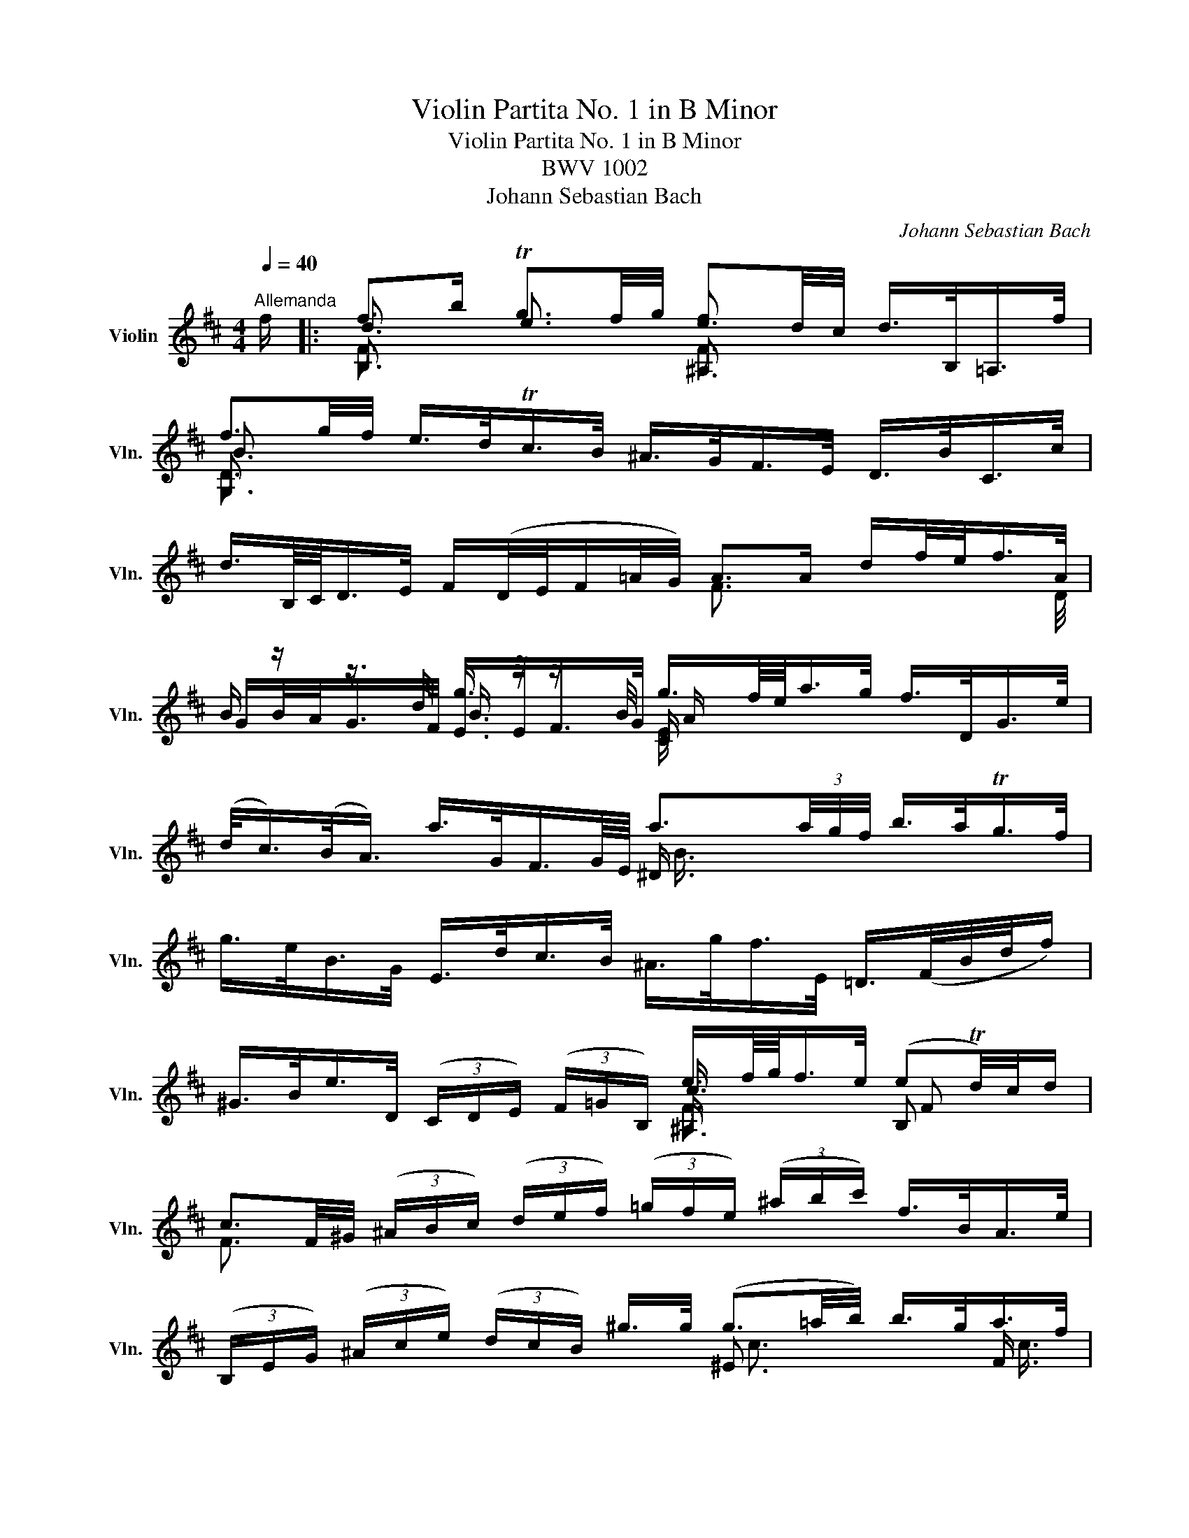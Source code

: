 X:1
T:Violin Partita No. 1 in B Minor
T:Violin Partita No. 1 in B Minor
T:BWV 1002
T:Johann Sebastian Bach
C:Johann Sebastian Bach
%%score ( 1 2 3 4 )
L:1/8
Q:1/4=40
M:4/4
K:D
V:1 treble nm="Violin" snm="Vln."
V:2 treble 
V:3 treble 
V:4 treble 
V:1
"^Allemanda" f/ |: f>b Tg3/2f/4g/4 e3/2d/4c/4 d/>B,/=A,/>f/ | %2
 f3/2g/4f/4 e/>d/Tc/>B/ ^A/>G/F/>E/ D/>B/C/>c/ | %3
 d3/4B,/8C/8D/>E/ F/(D/4E/4F/=A/4G/4) A>A d/f/4e/<f/A/4 | %4
 B/ z/ z3/4 d/4 g3/4 z/4 z3/4 B/4 g3/4f/8e/8a/>g/ f/>D/G/>e/ | %5
 (d/<c/)(B/<A/) a/>G/F3/4G/8E/8 a3/2(3a/4g/4f/4 b/>a/Tg/>f/ | %6
 g/>e/B/>G/ E/>d/c/>B/ ^A/>g/f/>E/ =D/>(F/B/4d/4f/) | %7
 ^G/>B/e/>D/ (3(C/D/E/) (3(F/=G/B,/) e3/4f/8g/8f/>e/ (eTd/4)c/4d/ | %8
 c3/2F/4^G/4 (3(^A/B/c/) (3(d/e/f/) (3(=g/f/e/) (3(^a/b/c'/) f/>B/A/>e/ | %9
 (3(B,/E/G/) (3(^A/c/e/) (3(d/c/B/) ^g/>g/ (g3/2=a/4b/4) b/>g/a/>f/ | %10
 ^g3/4^e/8c/8 c'/>c'/ c'/>=e/^A/>e/ B,/>e/d/>f/ (3(b/c'/^a/) (3(b/d'/c'/) | %11
 d'/>^e/^G/>e/ C/>d'/c'/>b/ a3/4(3^g/8f/8e/8f/>b/ g>f |1 %12
 f3/2=e/4d/4 (3(e/d/c/) (3(d/B/^E/) (3(F/^A/c/)f- f/>=E/D/>C/ :|2 %13
 f3/2=e/4d/4 (3(e/d/c/) (3(d/B/^E/) (3(F/^A/c/)f- f>c |: %14
 c3/4d/8e/8d/>B/ ^A/>F/TE3/4D/8E/8 (3(D/F/B/) (3(D/C/B,/) ^A,/>c/F/>E/ | %15
 D3/4(B,/8C/8D/>)E/ (3(F/G/=A/) (3(B/=c/A/) ^D>F B/>B/^c/>^d/ | %16
 e3/4g/8f/8g/>B/ (3(=c/B/A/) (3(g/f/e/) (3(e/^d/^c/) (3(d/c/B/) b3/4(B/8c/8=d/4e/4=f/) | %17
 x4 =c'3/2 x/ x2 | %18
 a3/4g/8f/8b/>a/ Tg/>(f/g/4a/4f/) (3(g/e/B/) (3(G/E/B,/) (3(=D/G/B/) (3(=d/e/=f/) | %19
 e3/4(3d/8=c/8B/8c/>e/ (T^A3/2B/4A/4) (3(B/^c/^d/) (3(e/g/f/) (eTd/>)e/ | e3/2 x/ x2 x4 | %21
 (3(D/A/g/) (3(f/e/^a/) (3(b/f/e/) (3(d/c/e/) (3(^A/=G/F/) (3(E/A/g/) f/>D/C/>e/ | %22
 x4 =c3/4(a/8g/8 (3f/e/d/) (3(c/B/c/) a/>c/ | %23
 (3(^D/F/B/) (3(^d/f/a/) (3(=c'/b/a/) (3(g/a/f/) g/>f/e/>=d/ x2 | %24
 (3(^A/^c/g/) (3(f/A/E/) D3/4b/8=a/8g/>f/ (3(^e/f/^g/) f/>B/ (dTc/4)B/4c/ |1 %25
 B3/2d/4c/4 (3(d/B/d/) (3(f/b/^a/) b3 z/ c/ :|2 B3/2d/4c/4 (3(d/B/d/) (3(f/b/^a/) b3 z/ |] %27
[M:2/2][Q:1/4=60]"^Double" f/ | (B/d/)(f/b/) (g/e/)(c/e/) (^A/g/)(f/e/) (d/B/)(F/=A/) | %29
 (G/f/)(e/d/) (c/e/)(g/B/) (^A/c/)(F/E/) D/B/C/c/ | %30
 (d/F/B,/)C/ (D/E/)(F/G/) (A/D/)(F/A/) (d/e/)(f/A/) | %31
 (B/G/)(B/d/) (g/B/)(G/E/) (C/E/A/)g/ f/D/G/e/ | %32
 (c/A/)(c/e/) (a/=c/)(A/F/) (^D/F/B/)f/ (a/=c'/)(b/a/) | %33
 (g/b/)(g/e/) (B/d/)(^c/B/) (^A/g/)(f/E/) (=D/F/)(B/d/) | %34
 (^G/f/)(e/D/) (C/E/)(=G/B,/) (^A,/F/)(c/e/) (d/F/B,/)d/ | %35
 (c/f/)(c/^A/) (F/A/)(c/E/) (D/f/)(d/B/) (^G/B/)(e/A/) | %36
 (B/e/)(f/c/) (d/B/)(^g/B/) (^E/c/)(b/g/) (a/c/F/)a/ | %37
 (^g/c/)(^e/g/) (c'/=e/)(^A/e/) (B,/F/)(e/c/) (d/f/)(b/c'/) | %38
 (d'/^e/)(^G/e/) C/d'/(e/c'/) (b/a/)(^g/f/) (c/f/)(g/e/) | %39
 (f/c/)(^A/=e/) (d/^E/)(^G/B/) (A/F/)(A/c/) f3/2 :: c/ | %41
 (c/g/)(e/c/) (^A/F/)(c/E/) (D/F/)(B/D/) (C/B,/)(^A,/E/) | %42
 (D/B,/)(D/F/) (B/G/)(F/E/) (^D/F/)(=A/=c/) (B/A/)(f/A/) | %43
 (G/B/)(e/g/) (f/a/)(^d/e/) (B/e/)(d/f/) (b/f/)(d/A/) | %44
 (^G/B/)(e/^g/) (b/=d'/)(=c'/b/) (c'/a/)(e/=c/) (A/=g/)(f/e/) | %45
 (^d/f/)(a/=c'/) (b/a/)(d/a/) (g/b/)(g/e/) (B/g/)(d'/=f/) | %46
 (e/B/)(=c/e/) (^A/B/)(^D/E/) (G,/E/)(B/g/) (f/e/)(B/^d/) | %47
 (E/G/)(B/e/) (B/G/)(E/G/) (C/=A/)(e/G/) F/a/E/g/ | %48
 (D/g/)(f/e/) (d/f/)(^a/b/) (e/c/)(^A/c/) D/f/C/e/ | %49
 (B,/e/)(d/c/) (B/d/)(f/g/) (=c/A/)(F/A/) (D/F/)(A/c/) | %50
 (f/B/)(^D/F/) (B/^d/)(f/a/) (g/e/)(B/=d/) (=c/e/)(g/B/) | %51
 (^A/g/f/)E/ D/b/(^a/b/) (^e/f/)(A/B/) (F/d/)(c/A/) | %52
 B/(B,/D/F/) (B/d/)(f/^a/) (b/f/)(d/B/) B,3/2 :|[M:3/4][Q:1/4=160]"^Corrente" B | BB,DFBd | %55
 (cF^A,)EDC | B,DFBdf | (eAC)GFE | DFAdfa | (gBE)dcB | ^AgfE^D=A | ^Gfe=DCE | ^Ae(edc)d | %63
 (cF^A,)GFE | DFBdfb | (gBE)GBd | (cEA,)CEG | (Fda)ed=c | BGBdgb | (c'eG)eac' | d'afdAc' | %71
 D(d'c'b^ab) | (c'e^A)gfe | dfb^g=af | ^e^gbd'c'B | Acfac'=e | ^dfac'bA | ^GB^e^gbF | ^E^Gc^e^gb | %79
 (acF)=gf=e | (dFB,)=cBA | (GBd)g^ef | (B^E^G,)EBd | cA^GFC^E | (F^Ac)edB | (c^A F3) :: c | %87
 cfc^AFD | ^G,E^A,Fce | (dFB,)FBd | eA(^DAf)A | GEGBeg | ad(^Gdb)d | =ceafge | (^dfa)=c'bA | %95
 GbaFEg | (fB^D)AGF | Egf=D=Ce | (d^GB,)=fed | =cAce=fa | (^d^FA,)fdB | bgegB^d | (EFG)B^de | %103
 (^gB=D)Beg | aececA | FdB^Ged | cecAE=G | FagEDf | (eAC)BAG | FdcEDB | (CEG)BAG | F=CB,GAA, | %112
 (G,DB)d^ce | aGFdA,c | d(DCB,^A,B,) | ^A,CF^Ace | dfdB^GB | ^E^Gc^e^gb | ^ac'afc=e | ^d=c'bA^G=d | %120
 cba=GF=c | BagFEB | ^AgfE^D=A | ^GBdfeD | (CB,^A,)gfe | dfdBF^A | (B=AGFE^D | E^DE)^G,E=d | %128
 (cBA^GF^E | F^EF)^A,F=e | (^df=a)=c'ba | (gf^e)f(cd | =e)(^ABc)FA | B,DFBdf | b4 z :| %135
[M:3/4][Q:1/4=150]"^Double"[Q:1/4=150]"^Presto" B/ | BA/G/ F/E/D/C/ B,/D/C/B,/ | %137
 ^A,/C/D/E/ F/^G/^A/B/ c/d/e/c/ | d/B/=A/=G/ F/E/D/C/ B,/D/C/B,/ | C/E/F/G/ A/B/c/d/ e/f/g/e/ | %140
 f/d/c/B/ A/G/F/E/ D/F/E/D/ | E/G/A/B/ =c/d/e/f/ g/e/f/g/ | ^A/^c/d/e/ f/G/F/E/ ^D/=c/B/=A/ | %143
 ^G/B/^c/d/ e/F/E/D/ C/d/c/B/ | ^A/g/f/e/ d/f/^g/^a/ b/d/c/B/ | F/c/d/e/ f/^g/^a/b/ c'/d'/e'/c'/ | %146
 d'/b/=a/=g/ f/e/d/c/ B/A/^G/F/ | E/B/c/d/ e/f/^g/a/ b/c'/d'/b/ | c'/a/^g/f/ e/d/c/B/ A/=G/F/E/ | %149
 D/A/B/c/ d/e/f/g/ a/b/=c'/a/ | b/g/f/e/ d/=c/B/A/ G/F/E/D/ | ^C/E/F/G/ A/B/c/d/ e/f/g/e/ | %152
 f/a/b/c'/ d'/f/e/d/ A/e/d'/c'/ | d'/a/f/d'/ a/f/d/a/ f/d/c/B/ | ^A/g/f/e/ c'/b/^a/^g/ f/e/d/c/ | %155
 d/B/d/f/ b/c'/d'/c'/ b/=a/^g/f/ | ^e/c'/^g/e/ c/g/e/c/ B/d/c/B/ | A/c/f/^g/ a/b/c'/b/ a/g/f/=e/ | %158
 ^d/b/f/d/ B/f/d/B/ A/c/B/A/ | ^G/f/=d/B/ G/d/B/G/ F/A/G/F/ | ^E/^G/A/B/ c/^d/^e/f/ ^g/a/b/g/ | %161
 a/f/=e/=d/ c/B/A/^G/ F/E/D/C/ | B,/F/=G/A/ B/c/d/e/ f/g/a/f/ | g/b/g/d/ B/g/d/B/ G/d/B/G/ | %164
 ^E/B/^G/E/ C/^D/E/F/ G/A/B/G/ | A/F/A/c/ f/A/^G/F/ C/G/f/^e/ | f/F/^A/c/ =e/F/A/c/ d/F/B/d/ | %167
 c/B/^A/^G/ F/A/c/^e/ f3/2 :: c/ | c/F/^G/^A/ B/c/d/e/ f/^g/^a/f/ | b/f/e/d/ c/B/^A/^G/ F/E/D/C/ | %171
 D/B,/D/F/ B/D/F/B/ d/B/d/f/ | e/d/c/B/ A/G/F/E/ ^D/=c/B/A/ | G/E/G/B/ e/G/B/e/ g/e/g/b/ | %174
 a/g/f/e/ d/=c/B/A/ ^G/=f/e/d/ | =c/A/c/e/ a/b/=c'/b/ a/g/^f/e/ | ^d/B/d/f/ a/g/f/e/ d/^c/B/A/ | %177
 G/B/e/G/ F/A/=d/F/ E/G/=c/E/ | ^D/F/A/=c/ B/^c/^d/e/ f/g/a/f/ | g/B/E/B/ f/B/=D/B/ e/A/=C/A/ | %180
 d/^G/B,/=C/ D/E/F/G/ A/B/=c/d/ | e/=c/A/B/ c/d/e/f/ g/a/b/=c'/ | ^d/b/f/d/ B/f/d/B/ A/=c/B/A/ | %183
 G/B/^c/^d/ e/G/F/E/ B,/F/e/d/ | e/E/F/G/ A/B/c/^d/ e/f/g/a/ | b/c'/=d'/c'/ b/a/^g/f/ e/d/c/B/ | %186
 c/d/e/d/ c/B/A/^G/ F/E/D/C/ | D/E/F/E/ D/C/B,/A/ ^G/F/E/d/ | c/A/c/e/ =g/f/e/d/ c/B/A/G/ | %189
 F/A/d/F/ E/G/c/E/ D/F/B/D/ | C/E/G/B/ A/B/c/d/ e/f/g/e/ | f/A/D/A/ e/A/C/A/ d/G/B,/G/ | %192
 c/G/A,/B,/ C/D/E/F/ G/B/A/G/ | F/D/F/A/ =c/A/c/f/ a/d/f/a/ | b/=c'/b/a/ g/f/e/d/ ^c/B/A/G/ | %195
 F/A/B/c/ d/F/E/D/ A,/E/d/c/ | d/A/F/d/ A/F/D/A/ F/D/C/B,/ | ^A,/G/F/E/ c/B/^A/^G/ F/E/D/C/ | %198
 D/B,/D/F/ B/c/d/c/ B/=A/^G/F/ | ^E/C/E/^G/ c/G/c/^e/ ^g/d/c/B/ | ^A/f/c/A/ F/c/A/F/ =E/=G/F/E/ | %201
 ^D/f/^g/a/ b/c/B/A/ ^G/F/E/=D/ | C/e/f/=g/ a/B/A/G/ F/E/D/=C/ | B,/d/e/f/ g/A/G/F/ E/D/^C/B,/ | %204
 ^A,/c/d/e/ f/G/F/E/ ^D/C/B,/=A,/ | ^G,/B,/C/=D/ E/F/^G/^A/ B/c/d/B/ | %206
 c/f/e/d/ c/B/^A/^G/ F/E/D/C/ | D/B,/D/F/ B/d/f/B/ F/B/c/^A/ | B/G/B/d/ f/e/d/c/ B/=A/^G/F/ | %209
 (E/F/E/)d/ (b/a/b/)d/ (E/F/E/)d/ | c/A/c/e/ g/f/e/d/ c/B/^A/^G/ | %211
 (F/=G/F/)e/ (c'/b/c'/)e/ (F/G/F/)e/ | ^d/B/d/f/ a/g/f/e/ d/=c'/b/a/ | %213
 (g/f/)(^e/f/) (c/=d/)(^A/B/) (^E/F/)(A/B/) | =e/^a/c'/e/ d/b/c/B/ F/c/b/a/ | %215
 b/d'/b/f/ b/f/d/f/ d/B/f/d/ | B/d/B/F/ B/F/D/F/ B,3/2 :|[M:3/4][Q:1/4=60]"^Sarabande" f2 g2 fe | %218
 f3 e dc | BedcdB | ^A3 G F=E | B2 =A2 G/(F/G) | c3 d e2 | ededcB |1 f3 E DC :|2 f6 |: ^a2 a2 a2 | %227
 (Bfb)=a^gf | e2 f2 ^g2 | a3 =g fe | ^d=c'beda | (=c/B/c/A/) Ba g2 | gffee^d | e3 D CB, | e2 dcBA | %235
 d3 e f2 | b2 g2 f2 | e3 f g2 | (B^A/)g/ (fe)(dc) | d3 e f2 | f2 (ed)(cB) | ^A3 G FE | B2 c2 d2 | %243
 d x x2 x2 | c/(B/c) d/(c/d) e2 | e2 x2 x2 | b2 =a2 g2 | ^Agfe d2 | z c c3 B | B6 :| %250
[M:9/8][Q:1/4=90]"^Double" Bdf ged cag | fdc dAF Ddc | BGF Eed ^EcB | ^Afc A=GF =EDC | %254
 DFB CB=A B,AG | A,CE Gce ^Afe | dB=A Ged c^AB |1 F^Ac fgf edc :|2 fc^A F6 |: Fc^a acF EDC | %260
 DFB dfb =a^gf | e^Gd cAf dB^g | aec Ace =gfe | ^dA=c' beG Fda | =cAE ^DBa g^de | Agf BGe FA^d | %266
 eBG EGB efg | aed cBA GFE | FAc dfe fAD | G,DB cba gef | ecB cA^G AE=G | ^Ace gfe dec | %272
 dBc dfe f=AF | GBf ecd c^AB | ^AcB A^GF EDC | DFB B^Ac cBd | dB^G EGB d^gb | E=Gc cBd dce | %278
 ec^A FAc e^ac' | dbF c=aE BgD | CEG ^Ace gfe | ^ab^e fcd FB^A |1 BFD B,DF Bcd :|2 B,DF Bdf b3 |] %284
[M:2/2][Q:1/4=160]"^Tempo di Borea" f2 | b2 f2 b2 f2 | g2 gf e2 g2 | f2 e2 Td2 c2 | edcd B2 dc | %289
 d2 F2 G2 d2 | c2 cB c2 ae | c2 E2 F2 c2 | B2 BA B2 bg | e2 ge c2 ec | A2 Bc defg | a2 d2 e2 c2 | %296
 dc d2 b2 d2 | cB c2 a2 =c2 | B2 d2 ^cd e2 | G2 GF G2 eF | G2 eF G2 eF | G2 c2 a4- | a(d'c'b agba | %303
 gfed) A2 c2 | d6 :: f2 | e2 f2 g2 f2 | e2 ed e2 a2 | c2 d2 e2 d2 | c2 cB c2 ^d2 | e2 g2 z2 f2 | %311
 e^d e2 e2 gf | g2 b2 Tg2 fe | e6 g2 | c2 x2 c2 x2 | g2 fe x4 | c2 x2 c2 x2 | ^gf^e^d x4 | %318
 c'2 =e2 e2 c'2 | e2 x2 x4 | x2 d2 d2 b2 | c^d^ef ^gabg | ba^gf x4 | f2 F=G F=E^DC | %324
 B,2 x2 ^d2 x2 | a2 gf gEFG | A,2 x2 c2 x2 | g2 fe fdcB | ^A2 x2 =G2 x2 | (Fce)d egfe | %330
 dcBA G^ABc | dBc^A Fcf^g | ^abab c'd'c'd' | e'f^Af e'fAB | cdef ^g^abc' | d'^eBe d'eBc | %336
 d=edc BA^GF | ^Ed'c'b ^a=gf=e | (dc)(dB) F2 ^A2 | B2 dc B2 B,A, | G,2 dc B^A B2 | f2 B^A B2 (=cB | %342
 =AGFE) ^D=cBA | GFEF GAB^c | df(b^g) (^ec)d'c' | b^abc' f2 c'd | e2 c'd e2 c'd | e2 gf g4- | %348
 g(fed cB^Ac) | EGFE DCB,^A, | b2 f2 b2 f2 | g2 x2 x2 g2 | f2 e2 d2 ec | B6 :| %354
[M:2/2][Q:1/4=180]"^Double" B df | bfdB dfbf | gfed cB^Ag | fdce dBFc | (ed)(cd) BFBc | %359
 dBFD B,DGB | (cGA,)G ceae | cAEC A,CFA | (BFG,)F Bdfa | bgeg ecec | GABc defg | aFAd GeAc | %366
 (dAB,)A dbd^G | (c=GA,)G ca=cF | GBdF E^cde | (GFED C)efg | (EDCB, A,)gab | c'd'e'd' c'bag | %372
 fegf edcB | AGFd EdA,c | dDFA d :: f ad | e2 f2 g2 f2 | edcd eGFd | c2 d2 e2 d2 | cBAB cAF^d | %380
 eBgA, B,gf^d | (e^de)=c BAGF | (GBe)b (ag)(fe) | eBGB EBgd | ceAG FagE | Dgfe dfbd | ^Ec^gb acFa | %387
 ^gf^e^d cgab | c'=eBe ^Aec'e | Bedc df^ga | bdAd ^GdFd | ^E^Gc^d ^ef^ga | (ba)(^gf) (ca/g/f)^e | %393
 fBA^G FE^DC | B,^DFA =c^dfa | Eagf g=DCB, | A,CEG _Bceg | Dgfe (dc)e=B | (B^A)e=A (A^G)e=G | %399
 GFE^D EGFE | =DB,DF G^ABc | FdcB ^AcF^G | ^ABcd efgf | (ge^A)e (ge)(ge) | (ge^A)B cdef | %405
 (^g^eB)e gege | (^g^eB)c defg | ^a=ecd ef^ga | bc'd'b fbc'^a | bfec (dB^AB) | (G,dcB) (^AB)(eB) | %411
 (fdcB) (^AB)(FG) | =A(=cBA) ^D(AGF) | EB^cd ef^ge | BdcB ^EB^A^G | Fcd=e f^g^ab | %416
 (c'e^A)e c'ec'e |[K:treble] (c'e^A)B cdef | gagf edcB | ^aba^g fedc | dBdf bfdB | gfed cB^Ag | %422
 fdce dBF^A | B,4 z :| %424
V:2
 x/ |: B,3/2 x/ e3/2 x/ ^A,3/2 x/ x2 | G,3/2 x/ x2 x4 | x4 F3/2 x/ x x3/4 D/4 | %4
 G/B/4A/<G/F/4 E/>E/F/>G/ C/ x/ x x2 | x4 ^D3/4 x/4 x x2 | x8 | x4 ^A,3/4 x/4 x B, x | %8
 F3/2 x/ x2 x4 | x4 ^E3/2 x/ x F3/4 x/4 | c3/4 x/4 x x2 x4 | x4 FA/>B/ c2 |1 F3/2 x/ x2 x4 :|2 %13
 F3/2 x/ x2 x4 |: F3/4 x/4 x x2 x4 | x4 A,3/2 x/ x2 | G,3/4 x/4 x x2 x4 | %17
 (^G/e/b/=c'/4d'/4) d'/>c'/d'/>b/ A>B (3(=c/B/A/) (3(f/=g/a/) | ^d3/4 x/4 x x2 x4 | %19
 =C3/4 x/4 x x2 G,/ x/ x B, x | E>F (3(G/=A/B/) (3(c/d/e/) C/>E/A/>G/ F/>a/E/>g/ | x8 | %22
 B,3/4(3e/8d/8c/8d/>e/ (3f/(e/f/ (3g/=a/b/) A,3/2 x/ x2 | x4 E3/4 x/4 x (3(=c/e/d/) (3(c/^A/B/) | %24
 x4 x x3/4 =E/4 F2 |1 B,3/2 x/ x2 B,3 x :|2 B,3/2 x/ x2 B,3 x/ |][M:2/2] x/ | x8 | x8 | x8 | x8 | %32
 x8 | x8 | x8 | x8 | x8 | x8 | x8 | x15/2 :: x/ | x8 | x8 | x8 | x8 | x8 | x8 | x8 | x8 | x8 | x8 | %51
 x8 | x15/2 :|[M:3/4] x | x6 | x6 | x6 | x6 | x6 | x6 | x6 | x6 | x2 B, x x2 | x6 | x6 | x6 | x6 | %67
 x6 | x6 | x6 | x6 | x6 | x6 | x6 | x6 | x6 | x6 | x6 | x6 | x6 | x6 | x6 | x6 | x6 | x6 | x5 :: %86
 x | x6 | x6 | x6 | x6 | x6 | x6 | x6 | x6 | x6 | x6 | x6 | x6 | x6 | x6 | x6 | x6 | x6 | x6 | x6 | %106
 x6 | x6 | x6 | x6 | x6 | x6 | x6 | x6 | x6 | x6 | x6 | x6 | x6 | x6 | x6 | x6 | x6 | x6 | x6 | %125
 x6 | x6 | x6 | x6 | x6 | x6 | x6 | x6 | x6 | x5 :|[M:3/4] x/ | x6 | x6 | x6 | x6 | x6 | x6 | x6 | %143
 x6 | x6 | x6 | x6 | x6 | x6 | x6 | x6 | x6 | x6 | x6 | x6 | x6 | x6 | x6 | x6 | x6 | x6 | x6 | %162
 x6 | x6 | x6 | x6 | x6 | x11/2 :: x/ | x6 | x6 | x6 | x6 | x6 | x6 | x6 | x6 | x6 | x6 | x6 | x6 | %181
 x6 | x6 | x6 | x6 | x6 | x6 | x6 | x6 | x6 | x6 | x6 | x6 | x6 | x6 | x6 | x6 | x6 | x6 | x6 | %200
 x6 | x6 | x6 | x6 | x6 | x6 | x6 | x6 | x6 | x6 | x6 | x6 | x6 | x6 | x6 | x6 | x11/2 :| %217
[M:3/4] B,2 E2 A2 | D3 x x x | G2 E2 ^E2 | F3 x x x | D2 C2 B,2 | A,4 ^A,2 | B,2 G4 |1 F3 x x2 :|2 %225
 F6 |: F2 E2 F2 | D x x2 x2 | D2 C2 B,2 | A,3 x x2 | A3 G F2 | E2 ^D2 E2 | A,2 B,2 B,2 | E3 x x2 | %234
 A,2 z2 G2 | F2 E2 D2 | G,2 E2 D2 | A4 (ec) | C2 x2 x2 | B,4 A,2 | G,2 z2 E2 | F3 x x2 | %242
 D2 C2 B,2 | (E^G)Bd^gd | E2 D2 C2 | F2 x2 x2 | F2 E2 D2 | C x x2 B,2 | E2 F4 | B,6 :|[M:9/8] x9 | %251
 x9 | x9 | x9 | x9 | x9 | x9 |1 x9 :|2 x9 |: x9 | x9 | x9 | x9 | x9 | x9 | x9 | x9 | x9 | x9 | x9 | %270
 x9 | x9 | x9 | x9 | x9 | x9 | x9 | x9 | x9 | x9 | x9 | x9 |1 x9 :|2 x9 |][M:2/2] x2 | %285
 B,2 x2 B,2 x2 | ^A2 x2 x2 E2 | D2 E2 F4 | B,2 x2 x4 | x2 B,2 B,2 x2 | A,2 x2 x4 | x2 A,2 A,2 x2 | %292
 G,2 x2 x4 | x8 | G2 x2 x4 | x2 F2 G2 A2 | B,2 x2 x2 ^G2 | A,2 x2 x2 A,2 | G,2 F2 E2 D2 | %299
 C2 x2 x4 | C2 x2 B,2 x2 | A,2 x2 x4 | x8 | x4 A2 A,2 | D6 :: D2 | A2 z2 A2 z2 | A2 x2 x2 A,2 | %308
 A,2 z2 A,2 z2 | A,2 ED E2 F2 | G,2 z2 B,2 z2 | =C2 z2 G2 e^d | e2 G2 B4 | E2 F2 G2 E2 | %314
 A2 g2 A2 g2 | D4 f2 b2 | ^E2 b2 F2 a2 | c2 x2 c2 c'b | z2 B2 ^A2 z2 | B2 dc d2 b^a | %320
 b2 A2 ^G2 F2 | ^E2 x2 x4 | F2 x2 c2 ^e2 | x8 | x2 a2 B,2 a2 | E2 x2 x4 | x2 g2 A,2 g2 | D2 x2 x4 | %328
 C2 e2 B,2 e2 | ^A,2 x2 x4 | x8 | x8 | x8 | x8 | x8 | x8 | x8 | x8 | x8 | B,2 x2 x4 | x8 | %341
 D2 x2 x4 | x8 | x8 | x8 | x8 | F2 x2 ^G2 x2 | ^A2 x2 x4 | x8 | x8 | B,2 x2 B,2 x2 | ^A2 gf e2 A2 | %352
 B2 E2 F2 F2 | B,6 :|[M:2/2] x3 | x8 | x8 | x8 | x8 | x8 | x8 | x8 | x8 | x8 | x8 | x8 | x8 | x8 | %368
 x8 | x8 | x8 | x8 | x8 | x8 | x5 :: x2 f | cAdA eAdA | A2 x2 x4 | EA, FA, GA, FA, | A, x x2 x4 | %380
 x8 | x8 | x8 | x8 | x8 | x8 | x8 | x8 | x8 | x8 | x8 | x8 | x8 | x8 | x8 | x8 | x8 | x8 | x8 | %399
 x8 | x8 | x8 | x8 | x8 | x8 | x8 | x8 | x8 | x8 | x8 | x8 | x8 | x8 | x8 | x8 | x8 | x8 | %417
[K:treble] x8 | x8 | x8 | x8 | x8 | x8 | x5 :| %424
V:3
 x/ |: d3/2 x/ x2 f3/2 x/ x2 | B3/2 x/ x2 x4 | x8 | x2 B3/4 x/4 x A/ x/ x x2 | x4 B3/4 x/4 x x2 | %6
 x8 | x4 c3/4 x/4 x F x | x8 | x4 c3/2 x/ x c3/4 x/4 | ^E3/4 x/4 x x2 x4 | x4 c x x2 |1 %12
 c3/2 x/ x2 x4 :|2 c3/2 x/ x2 x4 |: x8 | x8 | B3/4 x/4 x x2 x4 | x4 e3/2 x/ x2 | x8 | %19
 =c3/4 x/4 x x2 E/ x/ x F x | x8 | x8 | x4 F3/2 x/ x2 | x4 B3/4 x/4 x x2 | x8 |1 %25
 F3/2 x/ x2 d3 x :|2 F3/2 x/ x2 d3 x/ |][M:2/2] x/ | x8 | x8 | x8 | x8 | x8 | x8 | x8 | x8 | x8 | %37
 x8 | x8 | x15/2 :: x/ | x8 | x8 | x8 | x8 | x8 | x8 | x8 | x8 | x8 | x8 | x8 | x15/2 :|[M:3/4] x | %54
 x6 | x6 | x6 | x6 | x6 | x6 | x6 | x6 | x2 F x x2 | x6 | x6 | x6 | x6 | x6 | x6 | x6 | x6 | x6 | %72
 x6 | x6 | x6 | x6 | x6 | x6 | x6 | x6 | x6 | x6 | x6 | x6 | x6 | x5 :: x | x6 | x6 | x6 | x6 | %91
 x6 | x6 | x6 | x6 | x6 | x6 | x6 | x6 | x6 | x6 | x6 | x6 | x6 | x6 | x6 | x6 | x6 | x6 | x6 | %110
 x6 | x6 | x6 | x6 | x6 | x6 | x6 | x6 | x6 | x6 | x6 | x6 | x6 | x6 | x6 | x6 | x6 | x6 | x6 | %129
 x6 | x6 | x6 | x6 | x6 | x5 :|[M:3/4] x/ | x6 | x6 | x6 | x6 | x6 | x6 | x6 | x6 | x6 | x6 | x6 | %147
 x6 | x6 | x6 | x6 | x6 | x6 | x6 | x6 | x6 | x6 | x6 | x6 | x6 | x6 | x6 | x6 | x6 | x6 | x6 | %166
 x6 | x11/2 :: x/ | x6 | x6 | x6 | x6 | x6 | x6 | x6 | x6 | x6 | x6 | x6 | x6 | x6 | x6 | x6 | x6 | %185
 x6 | x6 | x6 | x6 | x6 | x6 | x6 | x6 | x6 | x6 | x6 | x6 | x6 | x6 | x6 | x6 | x6 | x6 | x6 | %204
 x6 | x6 | x6 | x6 | x6 | x6 | x6 | x6 | x6 | x6 | x6 | x6 | x11/2 :|[M:3/4] d2 d2 c2 | d3 x x x | %219
 x6 | x6 | F2 E2 x2 | G4 F2 | F2 x2 x2 |1 c3 x x2 :|2 c6 |: c2 c2 c2 | x6 | B2 c2 e2 | c3 x x2 | %230
 x6 | x2 x2 B2 | =c2 B2 A2 | x6 | c2 x2 x2 | x2 x2 A2 | B2 c2 d2 | c3 d x2 | E2 x2 x2 | F4 c2 | %240
 B2 x2 x2 | x6 | F2 ^A2 B2 | x6 | x2 x2 B2 | (^ABc)e^ae | d2 c2 B2 | E x x2 F2 | x6 | F6 :| %250
[M:9/8] x9 | x9 | x9 | x9 | x9 | x9 | x9 |1 x9 :|2 x9 |: x9 | x9 | x9 | x9 | x9 | x9 | x9 | x9 | %267
 x9 | x9 | x9 | x9 | x9 | x9 | x9 | x9 | x9 | x9 | x9 | x9 | x9 | x9 | x9 |1 x9 :|2 x9 |] %284
[M:2/2] x2 | d2 x2 d2 x2 | c2 x2 x2 ^A2 | B2 c2 x4 | F2 x2 x4 | x8 | G2 x2 x4 | x8 | F2 x2 x4 | %293
 x8 | x8 | x8 | A2 x2 x2 x2 | =G2 x2 x2 F2 | G2 x2 x4 | x8 | x8 | x8 | x8 | x4 x2 G2 | F6 :: d2 | %306
 c2 d2 e2 d2 | c2 x2 x2 d2 | E2 F2 G2 F2 | E2 x2 x4 | B2 B2 z2 A2 | GF G2 x4 | x2 e2 x4 | %313
 x4 x2 B2 | x8 | A4 x4 | x8 | x8 | x8 | x8 | x2 x2 x2 d2 | x8 | c2 x2 x4 | x8 | x4 F2 x2 | %325
 B2 x2 x4 | x4 E2 x2 | A2 x2 x4 | x8 | x8 | x8 | x8 | x8 | x8 | x8 | x8 | x8 | x8 | x8 | F2 x2 x4 | %340
 x8 | B2 x2 x4 | x8 | x8 | x8 | x8 | x8 | x8 | x8 | x8 | d2 x2 d2 x2 | c2 x2 x2 e2 | d2 x2 x4 | %353
 F6 :|[M:2/2] x3 | x8 | x8 | x8 | x8 | x8 | x8 | x8 | x8 | x8 | x8 | x8 | x8 | x8 | x8 | x8 | x8 | %371
 x8 | x8 | x8 | x5 :: x3 | x8 | c2 x2 x4 | x8 | E x x2 x4 | x8 | x8 | x8 | x8 | x8 | x8 | x8 | x8 | %388
 x8 | x8 | x8 | x8 | x8 | x8 | x8 | x8 | x8 | x8 | x8 | x8 | x8 | x8 | x8 | x8 | x8 | x8 | x8 | %407
 x8 | x8 | x8 | x8 | x8 | x8 | x8 | x8 | x8 | x8 |[K:treble] x8 | x8 | x8 | x8 | x8 | x8 | x5 :| %424
V:4
 x/ |: F3/2 x/ x2 F3/2 x/ x2 | D3/2 x/ x2 x4 | x8 | x4 E/ x/ x x2 | x8 | x8 | x4 F3/4 x/4 x x x | %8
 x8 | x8 | C3/4 x/4 x x2 x4 | x8 |1 x8 :|2 x8 |: x8 | x8 | E3/4 x/4 x x2 x4 | x8 | x8 | %19
 G3/4 x/4 x x2 x4 | x8 | x8 | x8 | x8 | x8 |1 x4 F3 x :|2 x4 F3 x/ |][M:2/2] x/ | x8 | x8 | x8 | %31
 x8 | x8 | x8 | x8 | x8 | x8 | x8 | x8 | x15/2 :: x/ | x8 | x8 | x8 | x8 | x8 | x8 | x8 | x8 | x8 | %50
 x8 | x8 | x15/2 :|[M:3/4] x | x6 | x6 | x6 | x6 | x6 | x6 | x6 | x6 | x6 | x6 | x6 | x6 | x6 | %67
 x6 | x6 | x6 | x6 | x6 | x6 | x6 | x6 | x6 | x6 | x6 | x6 | x6 | x6 | x6 | x6 | x6 | x6 | x5 :: %86
 x | x6 | x6 | x6 | x6 | x6 | x6 | x6 | x6 | x6 | x6 | x6 | x6 | x6 | x6 | x6 | x6 | x6 | x6 | x6 | %106
 x6 | x6 | x6 | x6 | x6 | x6 | x6 | x6 | x6 | x6 | x6 | x6 | x6 | x6 | x6 | x6 | x6 | x6 | x6 | %125
 x6 | x6 | x6 | x6 | x6 | x6 | x6 | x6 | x6 | x5 :|[M:3/4] x/ | x6 | x6 | x6 | x6 | x6 | x6 | x6 | %143
 x6 | x6 | x6 | x6 | x6 | x6 | x6 | x6 | x6 | x6 | x6 | x6 | x6 | x6 | x6 | x6 | x6 | x6 | x6 | %162
 x6 | x6 | x6 | x6 | x6 | x11/2 :: x/ | x6 | x6 | x6 | x6 | x6 | x6 | x6 | x6 | x6 | x6 | x6 | x6 | %181
 x6 | x6 | x6 | x6 | x6 | x6 | x6 | x6 | x6 | x6 | x6 | x6 | x6 | x6 | x6 | x6 | x6 | x6 | x6 | %200
 x6 | x6 | x6 | x6 | x6 | x6 | x6 | x6 | x6 | x6 | x6 | x6 | x6 | x6 | x6 | x6 | x11/2 :| %217
[M:3/4] F2 x2 x2 | x6 | x6 | x6 | x6 | x6 | x6 |1 x6 :|2 x6 |: x6 | x6 | ^G2 A2 D2 | E3 x x2 | x6 | %231
 x6 | A2 G2 F2 | x6 | G2 x2 x2 | x6 | D2 x2 x2 | x6 | x6 | x2 x2 F2 | G2 x2 x2 | x6 | x6 | x6 | %244
 x2 x2 E2 | x6 | x6 | x6 | x6 | x6 :|[M:9/8] x9 | x9 | x9 | x9 | x9 | x9 | x9 |1 x9 :|2 x9 |: x9 | %260
 x9 | x9 | x9 | x9 | x9 | x9 | x9 | x9 | x9 | x9 | x9 | x9 | x9 | x9 | x9 | x9 | x9 | x9 | x9 | %279
 x9 | x9 | x9 |1 x9 :|2 x9 |][M:2/2] x2 | F2 x2 F2 x2 | x8 | x8 | x8 | x8 | x8 | x8 | x8 | x8 | %294
 x8 | x8 | x8 | x8 | x8 | x8 | x8 | x8 | x8 | x8 | x6 :: x2 | x8 | x2 x2 x2 F2 | x8 | x8 | %310
 G2 x2 x4 | x8 | x8 | x8 | x8 | x8 | x8 | x8 | x8 | x8 | x8 | x8 | x8 | x8 | x8 | x8 | x8 | x8 | %328
 x8 | x8 | x8 | x8 | x8 | x8 | x8 | x8 | x8 | x8 | x8 | x8 | x8 | x8 | x8 | x8 | x8 | x8 | x8 | %347
 x8 | x8 | x8 | F2 x2 F2 x2 | x8 | x8 | x6 :|[M:2/2] x3 | x8 | x8 | x8 | x8 | x8 | x8 | x8 | x8 | %363
 x8 | x8 | x8 | x8 | x8 | x8 | x8 | x8 | x8 | x8 | x8 | x5 :: x3 | x8 | x8 | x8 | x8 | x8 | x8 | %382
 x8 | x8 | x8 | x8 | x8 | x8 | x8 | x8 | x8 | x8 | x8 | x8 | x8 | x8 | x8 | x8 | x8 | x8 | x8 | %401
 x8 | x8 | x8 | x8 | x8 | x8 | x8 | x8 | x8 | x8 | x8 | x8 | x8 | x8 | x8 | x8 |[K:treble] x8 | %418
 x8 | x8 | x8 | x8 | x8 | x5 :| %424

